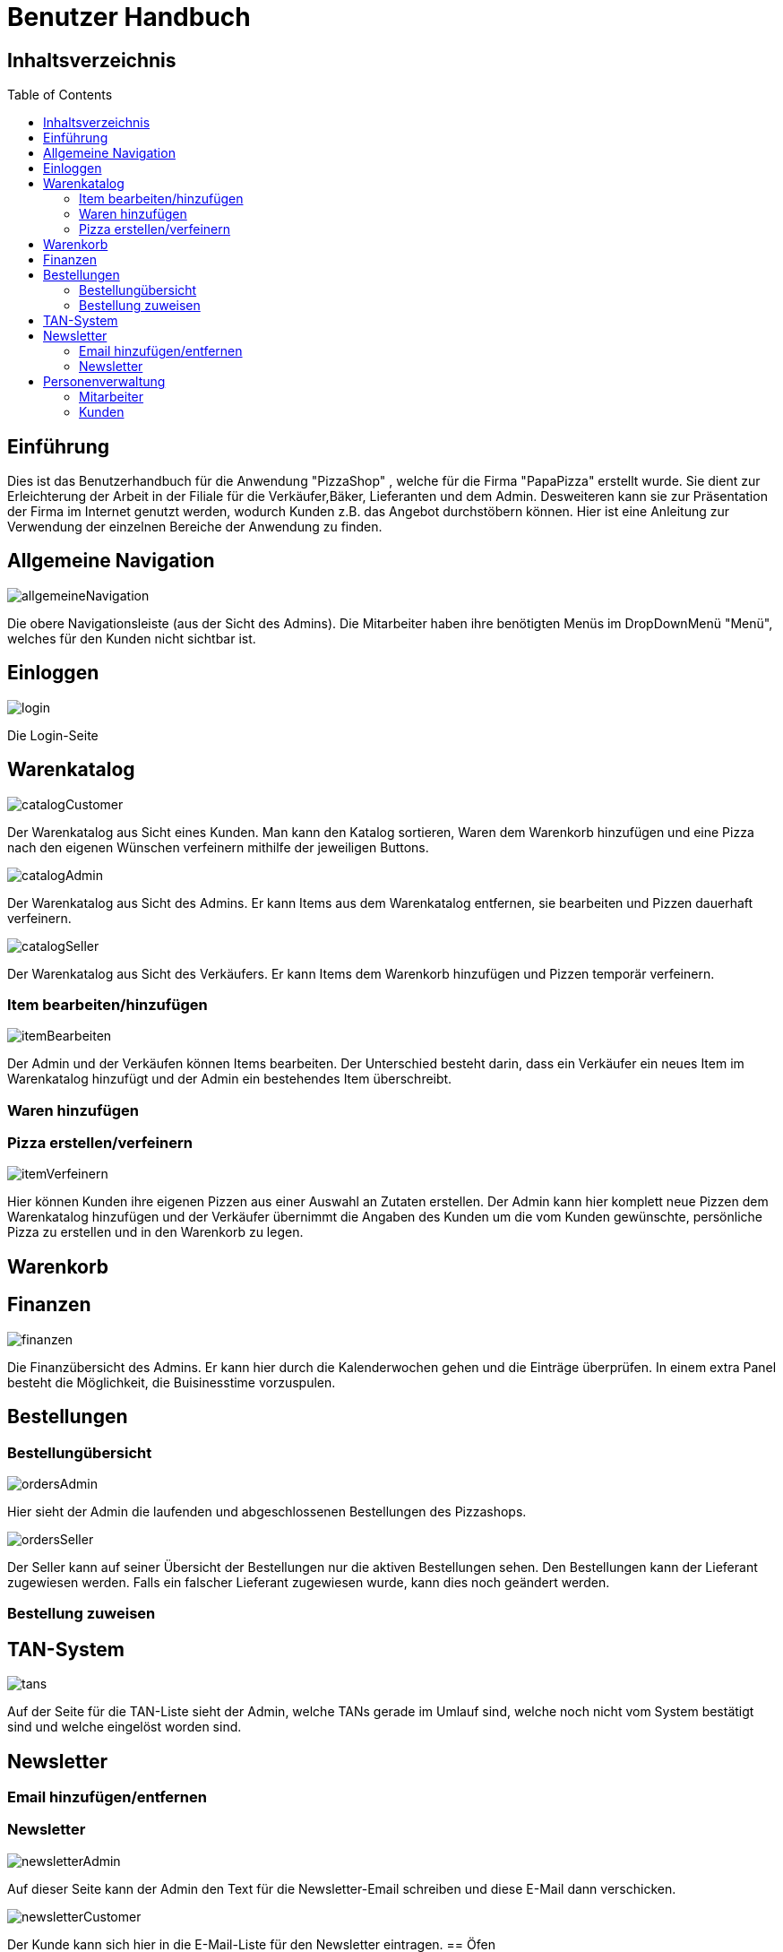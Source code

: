 = Benutzer Handbuch
:toc: macro 

== Inhaltsverzeichnis
toc::[]

== Einführung

Dies ist das Benutzerhandbuch für die Anwendung "PizzaShop" , welche für die Firma "PapaPizza" erstellt wurde.
Sie dient zur Erleichterung der Arbeit in der Filiale für die Verkäufer,Bäker, Lieferanten und dem Admin.
Desweiteren kann sie zur Präsentation der Firma im Internet genutzt werden, wodurch Kunden z.B. das Angebot durchstöbern können.
Hier ist eine Anleitung zur Verwendung der einzelnen Bereiche der Anwendung zu finden.

== Allgemeine Navigation

image::Bilder/allgemeineNavigation.png[]

Die obere Navigationsleiste (aus der Sicht des Admins).
Die Mitarbeiter haben ihre benötigten Menüs im DropDownMenü "Menü", welches für den Kunden nicht sichtbar ist.

== Einloggen

image::Bilder/login.png[]

Die Login-Seite

== Warenkatalog

image::Bilder/catalogCustomer.png[]

Der Warenkatalog aus Sicht eines Kunden. Man kann den Katalog sortieren, Waren dem Warenkorb hinzufügen und eine Pizza nach den eigenen Wünschen verfeinern mithilfe der jeweiligen Buttons.

image::Bilder/catalogAdmin.png[]

Der Warenkatalog aus Sicht des Admins. Er kann Items aus dem Warenkatalog entfernen, sie bearbeiten und Pizzen dauerhaft verfeinern.

image::Bilder/catalogSeller.png[]

Der Warenkatalog aus Sicht des Verkäufers. Er kann Items dem Warenkorb hinzufügen und Pizzen temporär verfeinern. 

=== Item bearbeiten/hinzufügen

image::Bilder/itemBearbeiten.png[]

Der Admin und der Verkäufen können Items bearbeiten. Der Unterschied besteht darin, dass ein Verkäufer ein neues Item im Warenkatalog hinzufügt und der Admin ein bestehendes Item überschreibt.

=== Waren hinzufügen

=== Pizza erstellen/verfeinern

image::Bilder/itemVerfeinern.png[]

Hier können Kunden ihre eigenen Pizzen aus einer Auswahl an Zutaten erstellen. Der Admin kann hier komplett neue Pizzen dem Warenkatalog hinzufügen und der Verkäufer übernimmt die Angaben des Kunden um die vom Kunden gewünschte, persönliche Pizza zu erstellen und in den Warenkorb zu legen.

== Warenkorb

== Finanzen

image::Bilder/finanzen.png[]

Die Finanzübersicht des Admins. Er kann hier durch die Kalenderwochen gehen und die Einträge überprüfen.
In einem extra Panel besteht die Möglichkeit, die Buisinesstime vorzuspulen.

== Bestellungen

=== Bestellungübersicht

image::Bilder/ordersAdmin.png[]

Hier sieht der Admin die laufenden und abgeschlossenen Bestellungen des Pizzashops. 

image::Bilder/ordersSeller.png[]

Der Seller kann auf seiner Übersicht der Bestellungen nur die aktiven Bestellungen sehen. Den Bestellungen kann der Lieferant zugewiesen werden. Falls ein falscher Lieferant zugewiesen wurde, kann dies noch geändert werden.

=== Bestellung zuweisen

== TAN-System

image::Bilder/tans.png[]

Auf der Seite für die TAN-Liste sieht der Admin, welche TANs gerade im Umlauf sind, welche noch nicht vom System bestätigt sind und welche eingelöst worden sind.

== Newsletter

=== Email hinzufügen/entfernen

=== Newsletter 

image::Bilder/newsletterAdmin.png[]

Auf dieser Seite kann der Admin den Text für die Newsletter-Email schreiben und diese E-Mail dann verschicken.


image::Bilder/newsletterCustomer.png[]

Der Kunde kann sich hier in die E-Mail-Liste für den Newsletter eintragen.
== Öfen

image::Bilder/ovensAdmin.png[]

Der Admin hat hier die Möglichkeit einen neuen Ofen dem Shop hinzuzufügen, dabei wird ein neuer Finanzeintrag erstellt. Außerdem kann er hier defekte Öfen löschen.

image::Bilder/ovensBaker.png[]

Der Bäcker kann auf seiner einzig relevanten Seite die nächste Pizza die in der Warteschlange ist in einen Ofen legen.

== Personenverwaltung

=== Mitarbeiter 

==== Admin

==== Verkäufer

==== Bäcker


==== Lieferant

image::Bilder/delivererDashboard.png[]

Die Startseite des Lieferanten. Er kann sich hier einchecken, die Essgarnitur eines Kunden zurückgeben und seine Liste der Kunden die er beliefern soll aktualisieren.


==== Mitarbeiterübersicht

image::Bilder/mitarbeiterAnzeigen.png[]

Die Mitarbeiterübersicht für den Admin. Er kann hier Mitarbeiter überarbeiten oder entfernen.

==== Mitarbeiter bearbeiten

image::Bilder/mitarbeiterBearbeiten.png[]

Auf dieser Seite kann der Admin die Daten eines Mitarbeiters überarbeiten.

==== Mitarbeiter entfernen

image::Bilder/mitarbeiterRegistrieren.png[]

Der Admin kann hier einen neuen Mitarbeiter registrieren und seine Rolle festlegen (es kann allerdings immer nur einen Admin geben).

=== Kunden

==== Kundenübersicht

image::Bilder/delivererCutlery.png[]

Der Lieferant kann hier auswählen (nachdem er auf seiner Startseite auf "Cutlery zurückgeben" geklickt hat) welcher Kunde seine Cutlery zurückgegeben hat.

image::Bilder/kundenAnzeige.png[]

Der Admin kann hier Kunden bearbeiten oder entfernen. 

==== Kunden registrieren

image::Bilder/kundenRegistrieren.png[]

Der Verkäufer kann auf dieser Seite neue Kunden registrieren.

==== Kunden bearbeiten

image::Bilder/kundenBearbeiten.png[]

Der Admin kann hier Kundendaten überarbeiten.

==== Kunden entfernen
